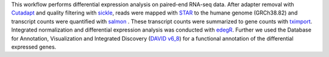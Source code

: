 .. This workflow performs differential expression analysis on paired-end RNA-seq data.
.. After adapter removal with `Cutadapt <http://cutadapt.readthedocs.io>`_ and quality filtering with `sickle <https://github.com/najoshi/sickle>`_, reads were mapped with `STAR <https://github.com/alexdobin/STAR>`_ to the humane genome (GRCh38.82). 
.. The gene counts were generated with  `featureCounts <http://subread.sourceforge.net>`_ in three different modes -- 'unique counting', 'fraction counting', and 'multiple mapped counting'.
.. Further, reads were mapped with `salmon <https://github.com/COMBINE-lab/salmon>`_ and STAR to the humane transcriptome (GRCh38.82) and transcript counts were generated with salmon. These transcript counts were summarized to gene counts with `tximport <https://github.com/mikelove/tximport>`_. 
.. Integrated normalization and differential expression analysis was conducted with `edegR <https://bioconductor.org/packages/release/bioc/html/edgeR.html>`_.

This workflow performs differential expression analysis on paired-end RNA-seq data.
After adapter removal with `Cutadapt <http://cutadapt.readthedocs.io>`_ and quality filtering with `sickle <https://github.com/najoshi/sickle>`_, reads were mapped with `STAR <https://github.com/alexdobin/STAR>`_ to the humane genome (GRCh38.82) and transcript counts were quantified with `salmon <https://github.com/COMBINE-lab/salmon>`_ . 
These transcript counts were summarized to gene counts with `tximport <https://github.com/mikelove/tximport>`_. 
Integrated normalization and differential expression analysis was conducted with `edegR <https://bioconductor.org/packages/release/bioc/html/edgeR.html>`_. 
Further  we used the Database for Annotation, Visualization and Integrated Discovery (`DAVID v6_8  <https://david.ncifcrf.gov/content.jsp?file=citation.html>`_) for a functional annotation of the differential expressed genes.
